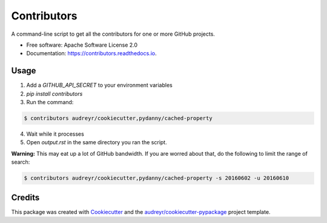 ===============================
Contributors
===============================


.. image:: https://img.shields.io/pypi/v/contributors.svg
        :target: https://pypi.python.org/pypi/contributors

.. image:: https://img.shields.io/travis/pydanny/contributors.svg
        :target: https://travis-ci.org/pydanny/contributors

.. image:: https://readthedocs.org/projects/contributors/badge/?version=latest
        :target: https://contributors.readthedocs.io/en/latest/?badge=latest
        :alt: Documentation Status

A command-line script to get all the contributors for one or more GitHub projects.


* Free software: Apache Software License 2.0
* Documentation: https://contributors.readthedocs.io.


Usage
--------

1. Add a `GITHUB_API_SECRET` to your environment variables
2. `pip install contributors`
3. Run the command:

.. code-block:: bash

  $ contributors audreyr/cookiecutter,pydanny/cached-property

4. Wait while it processes
5. Open `output.rst` in the same directory you ran the script.

**Warning:** This may eat up a lot of GitHub bandwidth. If you are worred about that, do the following to limit the range of search:

.. code-block:: bash

  $ contributors audreyr/cookiecutter,pydanny/cached-property -s 20160602 -u 20160610


Credits
---------

This package was created with Cookiecutter_ and the `audreyr/cookiecutter-pypackage`_ project template.

.. _Cookiecutter: https://github.com/audreyr/cookiecutter
.. _`audreyr/cookiecutter-pypackage`: https://github.com/audreyr/cookiecutter-pypackage
